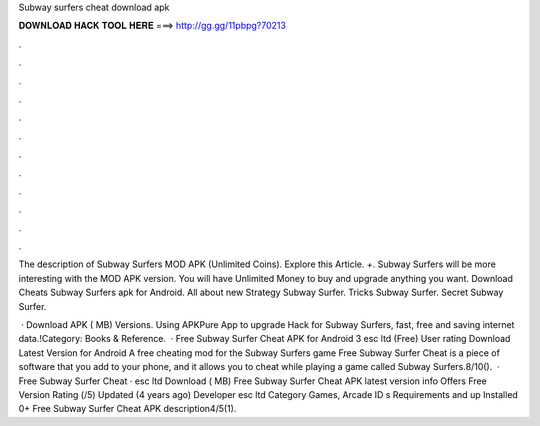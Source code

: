Subway surfers cheat download apk



𝐃𝐎𝐖𝐍𝐋𝐎𝐀𝐃 𝐇𝐀𝐂𝐊 𝐓𝐎𝐎𝐋 𝐇𝐄𝐑𝐄 ===> http://gg.gg/11pbpg?70213



.



.



.



.



.



.



.



.



.



.



.



.

The description of Subway Surfers MOD APK (Unlimited Coins). Explore this Article. +. Subway Surfers will be more interesting with the MOD APK version. You will have Unlimited Money to buy and upgrade anything you want. Download Cheats Subway Surfers apk for Android. All about new Strategy Subway Surfer. Tricks Subway Surfer. Secret Subway Surfer.

 · Download APK ( MB) Versions. Using APKPure App to upgrade Hack for Subway Surfers, fast, free and saving internet data.!Category: Books & Reference.  · Free Subway Surfer Cheat APK for Android 3 esc ltd (Free) User rating Download Latest Version for Android A free cheating mod for the Subway Surfers game Free Subway Surfer Cheat is a piece of software that you add to your phone, and it allows you to cheat while playing a game called Subway Surfers.8/10().  · Free Subway Surfer Cheat · esc ltd Download ( MB) Free Subway Surfer Cheat APK latest version info Offers Free Version Rating (/5) Updated (4 years ago) Developer esc ltd Category Games, Arcade ID s Requirements and up Installed 0+ Free Subway Surfer Cheat APK description4/5(1).
